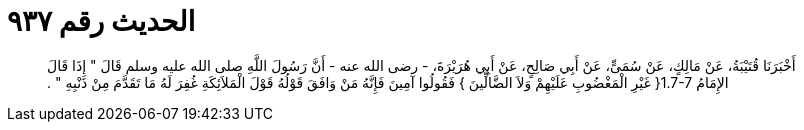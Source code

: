 
= الحديث رقم ٩٣٧

[quote.hadith]
أَخْبَرَنَا قُتَيْبَةُ، عَنْ مَالِكٍ، عَنْ سُمَىٍّ، عَنْ أَبِي صَالِحٍ، عَنْ أَبِي هُرَيْرَةَ، - رضى الله عنه - أَنَّ رَسُولَ اللَّهِ صلى الله عليه وسلم قَالَ ‏"‏ إِذَا قَالَ الإِمَامُ ‏1.7-7{‏ غَيْرِ الْمَغْضُوبِ عَلَيْهِمْ وَلاَ الضَّالِّينَ ‏}‏ فَقُولُوا آمِينَ فَإِنَّهُ مَنْ وَافَقَ قَوْلُهُ قَوْلَ الْمَلاَئِكَةِ غُفِرَ لَهُ مَا تَقَدَّمَ مِنْ ذَنْبِهِ ‏"‏ ‏.‏